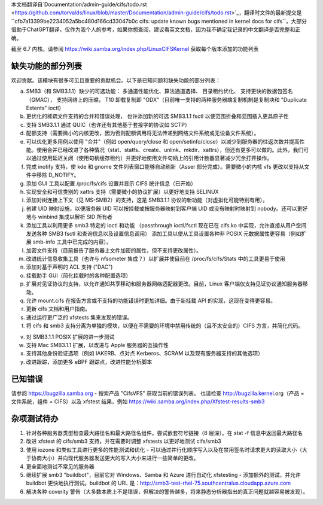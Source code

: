本文档翻译自`Documentation/admin-guide/cifs/todo.rst <https://github.com/torvalds/linux/blob/master/Documentation/admin-guide/cifs/todo.rst>`_，翻译时文件的最新提交是``cfb7a13399be2234052a5bc480d166cd33047b0c cifs: update known bugs mentioned in kernel docs for cifs``，大部分借助于ChatGPT翻译，仅作为我个人的参考，如果你想查阅，建议看英文文档，因为我不确定我记录的中文翻译是否完整和正确。

截至 6.7 内核。请参阅 https://wiki.samba.org/index.php/LinuxCIFSKernel
获取每个版本添加的功能列表

缺失功能的部分列表
==================

欢迎贡献。该模块有很多可见且重要的贡献机会。以下是已知问题和缺失功能的部分列表：

a) SMB3（和 SMB3.1.1）缺少的可选功能：
   多通道性能优化、算法通道选择、
   目录租约优化、
   支持更快的数据包签名（GMAC），
   支持网络上的压缩，
   T10 卸载复制即 "ODX"（目前唯一支持的两种服务器端复制机制是复制块和 "Duplicate Extents" ioctl）

b) 更优化的稀疏文件支持的合并和错误处理，
   也许添加新的可选 SMB3.1.1 fsctl 以使范围折叠和范围插入更具原子性

c) 支持 SMB3.1.1 通过 QUIC（也许还有其他基于套接字的协议如 SCTP）

d) 配额支持（需要微小的内核更改，因为否则配额调用将无法传递到网络文件系统或无设备文件系统）。

e) 可以优化更多用例以使用 "合并"（例如 open/query/close 和 open/setinfo/close）以减少到服务器的往返次数并提高性能。使用合并已经改进了各种情况（stat、statfs、create、unlink、mkdir、xattrs），但还有更多可以做的。此外，我们可以通过使用延迟关闭（使用句柄缓存租约）并更好地使用文件句柄上的引用计数器显著减少冗余打开操作。

f) 完成 inotify 支持，使 kde 和 gnome 文件列表窗口能够自动刷新（Asser 部分完成）。需要微小的内核 vfs 更改以支持从文件中移除 D_NOTIFY。

g) 添加 GUI 工具以配置 /proc/fs/cifs 设置并显示 CIFS 统计信息（已开始）

h) 实现安全和可信类别的 xattrs 支持（需要微小的协议扩展）以更好地支持 SELINUX

i) 添加对树连接上下文（见 MS-SMB2）的支持，这是 SMB3.1.1 协议的新功能（对虚拟化可能特别有用）。

j) 创建 UID 映射设施，以便服务器 UID 可以按挂载或按服务器映射到客户端 UID 或没有映射时映射到 nobody。还可以更好地与 winbind 集成以解析 SID 所有者

k) 添加工具以利用更多 smb3 特定的 ioctl 和功能
   （passthrough ioctl/fsctl 现在已在 cifs.ko 中实现，允许直接从用户空间发送各种 SMB3 fsctl 和查询信息以及设置信息调用）
   添加工具以使从工具设置各种非 POSIX 元数据属性更容易（例如扩展 smb-info 工具中已完成的内容）。

l) 加密文件支持（目前报告了服务器上文件加密的属性，但不支持更改属性）。

m) 改进统计信息收集工具（也许与 nfsometer 集成？）以扩展并使目前在 /proc/fs/cifs/Stats 中的工具更易于使用

n) 添加对基于声明的 ACL 支持 ("DAC")

o) 挂载助手 GUI（简化挂载时的各种配置选项）

p) 扩展对见证协议的支持，以允许通知共享移动和服务器网络适配器更改。目前，Linux 客户端仅支持见证协议通知服务器移动。

q) 允许 mount.cifs 在报告方言或不支持的功能错误时更加详细。由于新挂载 API 的实现，这现在变得更容易。

r) 更新 cifs 文档和用户指南。

s) 通过运行更广泛的 xfstests 集来发现的错误。

t) 将 cifs 和 smb3 支持分离为单独的模块，以便在不需要的环境中禁用传统的（且不太安全的）CIFS 方言，并简化代码。

v) 对 SMB3.1.1 POSIX 扩展的进一步测试

w) 支持 Mac SMB3.1.1 扩展，以改进与 Apple 服务器的互操作性

x) 支持其他身份验证选项（例如 IAKERB、点对点 Kerberos、SCRAM 以及现有服务器支持的其他选项）

y) 改进跟踪，添加更多 eBPF 跟踪点，改进性能分析脚本

已知错误
========

请参阅 https://bugzilla.samba.org - 搜索产品 "CifsVFS" 获取当前的错误列表。 也请检查 http://bugzilla.kernel.org（产品 = 文件系统，组件 = CIFS）以及 xfstest 结果，例如 https://wiki.samba.org/index.php/Xfstest-results-smb3

杂项测试待办
==================
1) 针对各种服务器类型检查最大路径名和最大路径名组件。尝试嵌套符号链接（8 层深）。在 stat -f 信息中返回最大路径名

2) 改进 xfstest 的 cifs/smb3 支持，并在需要时调整 xfstests 以更好地测试 cifs/smb3

3) 使用 iozone 和类似工具进行更多的性能测试和优化 - 可以通过并行化顺序写入以及在禁用签名时请求更大的读取大小（大于协商大小）并向现代服务器发送更大的写入大小来进行一些简单的更改。

4) 更全面地测试不常见的服务器

5) 继续扩展 smb3 "buildbot"，目前它对 Windows、Samba 和 Azure 进行自动化 xfstesting - 添加额外的测试，并允许 buildbot 更快地执行测试。buildbot 的 URL 是：http://smb3-test-rhel-75.southcentralus.cloudapp.azure.com

6) 解决各种 coverity 警告（大多数本质上不是错误，但解决的警告越多，将来静态分析器指出的真正问题就越容易被发现）。
